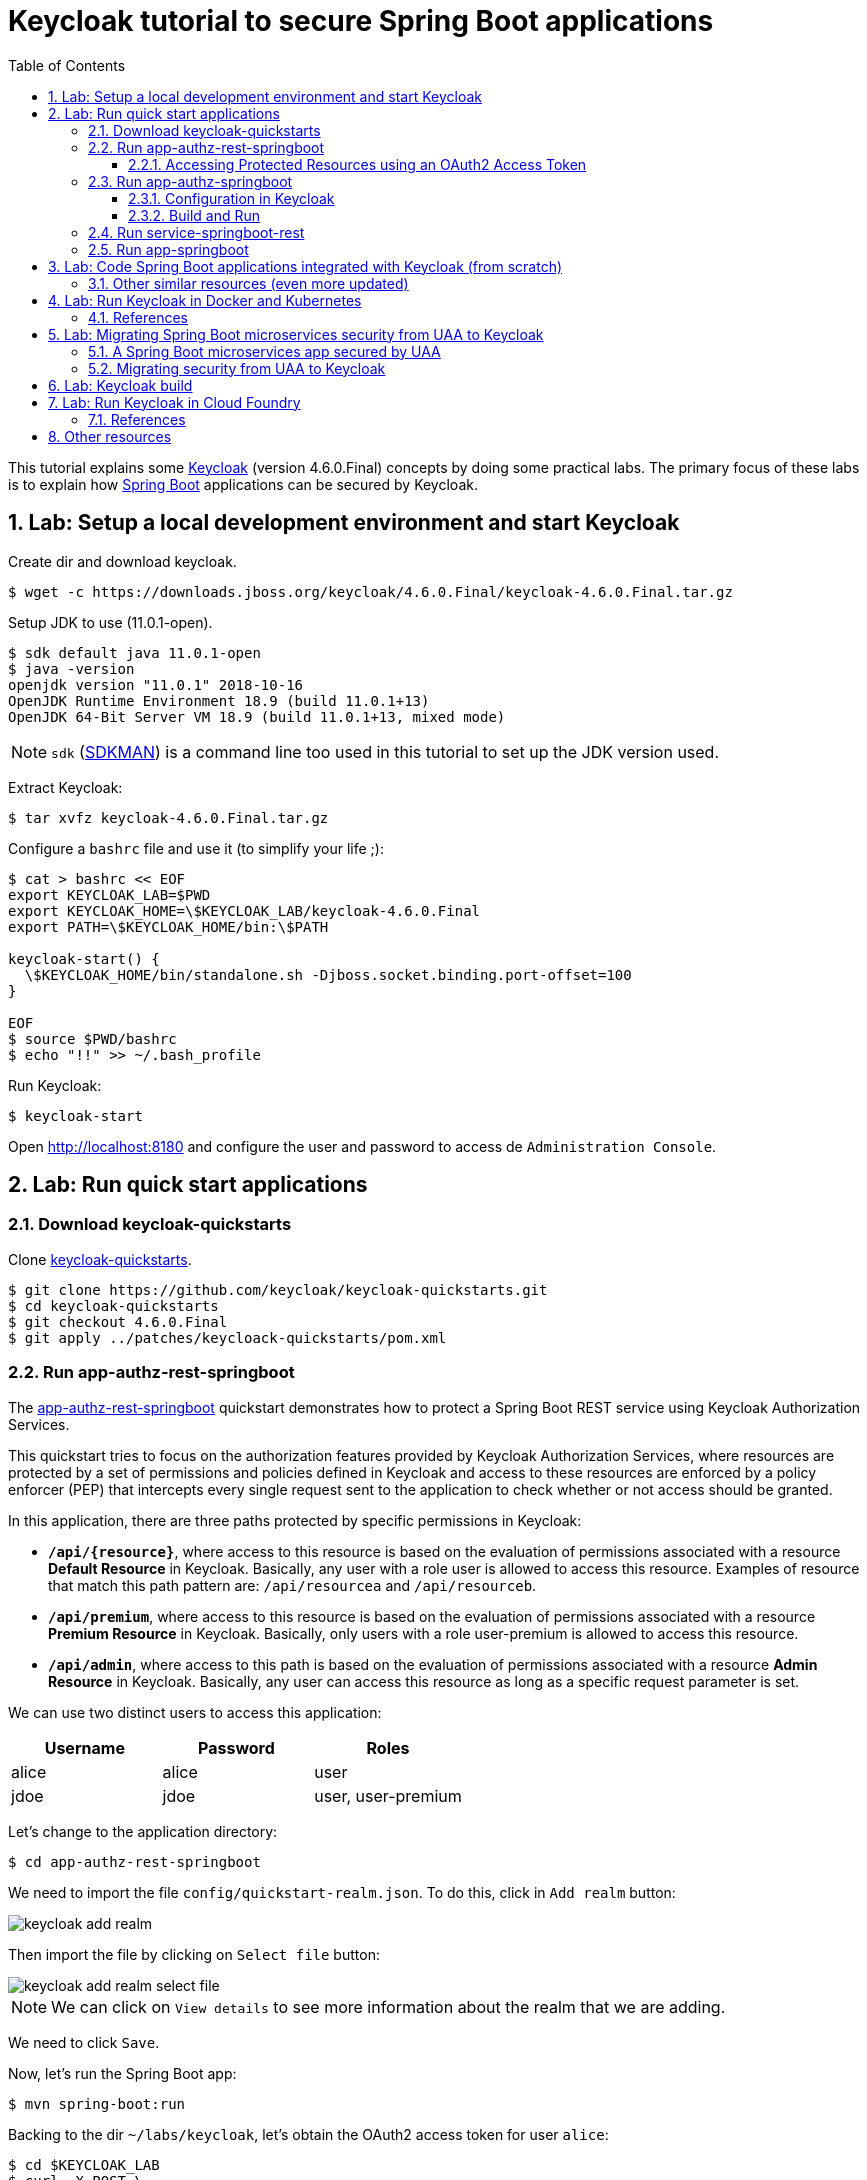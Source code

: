 = Keycloak tutorial to secure Spring Boot applications
:toc: left
:toclevels: 4
:numbered:
:icons: font
:imagesdir: images
:experimental:

// URIs
:uri-jwt-rfc: https://tools.ietf.org/html/rfc7519

// Attributes
:jdk-version: 11.0.1-open
:keycloak: https://www.keycloak.org/[Keycloak^]
:keycloak-version: 4.6.0.Final
:uaa-version: 4.10.0
:spring-boot: https://spring.io/projects/spring-boot[Spring Boot^]
:sdkman: https://sdkman.io/[SDKMAN^]
:jq: https://stedolan.github.io/jq/[jq^]
:jwt-cli: https://github.com/troyharvey/jwt-cli[jwt-cli^]

This tutorial explains some {keycloak} (version {keycloak-version}) concepts by doing some practical labs.
The primary focus of these labs is to explain how {spring-boot} applications can be secured by Keycloak.

== Lab: Setup a local development environment and start Keycloak

Create dir and download keycloak.

[subs=attributes]
----
$ wget -c https://downloads.jboss.org/keycloak/{keycloak-version}/keycloak-{keycloak-version}.tar.gz
----

Setup JDK to use ({jdk-version}).

----
$ sdk default java 11.0.1-open
$ java -version
openjdk version "11.0.1" 2018-10-16
OpenJDK Runtime Environment 18.9 (build 11.0.1+13)
OpenJDK 64-Bit Server VM 18.9 (build 11.0.1+13, mixed mode)
----

NOTE: `sdk` ({sdkman}) is a command line too used in this tutorial to set up the JDK version used.

Extract Keycloak:

[subs=attributes]
----
$ tar xvfz keycloak-{keycloak-version}.tar.gz
----

Configure a `bashrc` file and use it (to simplify your life ;):

[subs=attributes]
----
$ cat > bashrc << EOF
export KEYCLOAK_LAB=$PWD
export KEYCLOAK_HOME=\$KEYCLOAK_LAB/keycloak-{keycloak-version}
export PATH=\$KEYCLOAK_HOME/bin:\$PATH

keycloak-start() {
  \$KEYCLOAK_HOME/bin/standalone.sh -Djboss.socket.binding.port-offset=100
}

EOF
$ source $PWD/bashrc
$ echo "!!" >> ~/.bash_profile
----

Run Keycloak:

----
$ keycloak-start
----

Open http://localhost:8180 and configure the user and password to access de `Administration Console`.

//$ kcadm.sh config credentials --server http://localhost:8080/auth --realm master --user admin --password admin

== Lab: Run quick start applications

=== Download keycloak-quickstarts

Clone https://github.com/keycloak/keycloak-quickstarts[keycloak-quickstarts].

[subs=attributes]
----
$ git clone https://github.com/keycloak/keycloak-quickstarts.git
$ cd keycloak-quickstarts
$ git checkout {keycloak-version}
$ git apply ../patches/keycloack-quickstarts/pom.xml
----

[[app-authz-rest-springboot]]
=== Run app-authz-rest-springboot

The https://github.com/keycloak/keycloak-quickstarts/tree/{keycloak-version}/app-authz-rest-springboot[app-authz-rest-springboot] quickstart
demonstrates how to protect a Spring Boot REST service using Keycloak Authorization Services.

This quickstart tries to focus on the authorization features provided by Keycloak Authorization Services,
where resources are protected by a set of permissions and policies defined in Keycloak
and access to these resources are enforced by a policy enforcer (PEP)
that intercepts every single request sent to the application to check whether or not access should be granted.

In this application, there are three paths protected by specific permissions in Keycloak:

* `*/api/{resource}*`, where access to this resource is based on the evaluation of permissions associated with a resource *Default Resource* in Keycloak.
Basically, any user with a role user is allowed to access this resource.
Examples of resource that match this path pattern are: `/api/resourcea` and `/api/resourceb`.
* `*/api/premium*`, where access to this resource is based on the evaluation of permissions associated with a resource *Premium Resource* in Keycloak.
Basically, only users with a role user-premium is allowed to access this resource.
* `*/api/admin*`, where access to this path is based on the evaluation of permissions associated with a resource *Admin Resource* in Keycloak.
Basically, any user can access this resource as long as a specific request parameter is set.

We can use two distinct users to access this application:

[[users]]
[options="header"]
|===
| Username | Password | Roles
| alice    | alice    | user
| jdoe     | jdoe     | user, user-premium
|===

Let's change to the application directory:

----
$ cd app-authz-rest-springboot
----

We need to import the file `config/quickstart-realm.json`.
To do this, click in `Add realm` button:

image::keycloak-add-realm.png[]

Then import the file by clicking on `Select file` button:

image::keycloak-add-realm-select-file.png[]

NOTE: We can click on `View details` to see more information about the realm that we are adding.

We need to click `Save`.

Now, let's run the Spring Boot app:

----
$ mvn spring-boot:run
----

Backing to the dir `~/labs/keycloak`, let's obtain the OAuth2 access token for user `alice`:

----
$ cd $KEYCLOAK_LAB
$ curl -X POST \
  http://localhost:8180/auth/realms/spring-boot-quickstart/protocol/openid-connect/token \
  -H 'Authorization: Basic YXBwLWF1dGh6LXJlc3Qtc3ByaW5nYm9vdDpzZWNyZXQ=' \
  -H 'content-type: application/x-www-form-urlencoded' \
  -d 'username=alice&password=alice&grant_type=password' \
  | jq -r .access_token > alice.access_token
----

[NOTE]
====
. The parameter `Authorization` is a base 64 encoded string which can be decoded as follows:
+
----
$ echo 'YXBwLWF1dGh6LXJlc3Qtc3ByaW5nYm9vdDpzZWNyZXQ=' | base64 -D
app-authz-rest-springboot:secret
----
. `{jq} -r` is used to get only the value for the `access_token` field in the returned JSON.
. The value of the field `access_token` will be inserted in a file with the corresponding name.

====

Let's install a Node.js {uri-jwt-rfc}[JSON Web Token (JWT)^] decoder ({jwt-cli}) in order to inspect the contents of the `access_token`:

----
$ npm install -g jwt-cli
----

Now let's use it:

----
$ jwt $(cat alice.access_token)
----

[NOTE]
====
There are many other alternatives tools to decode a JWT.
Here are some links:

* https://jwt.io
* https://github.com/mike-engel/jwt-cli
* https://github.com/emcrisostomo/jwt-cli
* https://gist.github.com/angelo-v/e0208a18d455e2e6ea3c40ad637aac53
====

By inspecting the contents of the `alice.access_token` we can see that it will be valid only for 5 min (fields `iat` and `exp`).
If we try to use it again after this period, we will see an error appearing in the console of the Spring Boot Application:

----
ERROR 5729 --- [nio-8080-exec-6] o.k.a.BearerTokenRequestAuthenticator    : Failed to verify token

org.keycloak.exceptions.TokenNotActiveException: Token is not active
----

We can configure the value of `Access Token Lifespan` field if we want to increase this period.

image::keycloak-access-token-config.png[]

So, let's update the this max time to 10 minutes.
After that, we run the following command to get he OAuth2 access token for the user `jdoe`:

----
$ curl -X POST \
  http://localhost:8180/auth/realms/spring-boot-quickstart/protocol/openid-connect/token \
  -H 'Authorization: Basic YXBwLWF1dGh6LXJlc3Qtc3ByaW5nYm9vdDpzZWNyZXQ=' \
  -H 'content-type: application/x-www-form-urlencoded' \
  -d 'username=jdoe&password=jdoe&grant_type=password' \
  | jq -r .access_token > jdoe.access_token
----

==== Accessing Protected Resources using an OAuth2 Access Token

Let's try access the `api/resourcea` using the token received for `alice`:

----
$ curl -v -X GET http://localhost:8080/api/resourcea -H "Authorization: Bearer $(cat alice.access_token)"
----

We expect the following response: `Access Granted`.

[NOTE]
====
. We can change `resourcea` to `resourceb` in the request and we can see the same response.
. The access to the resources `/api/admin` or `/api/premium` we will be denied.
====

Using the token received for `jdoe` we can also access the `/api/premium` resource:

----
$ curl -v -X GET http://localhost:8080/api/premium -H "Authorization: Bearer $(cat jdoe.access_token)"
----

=== Run app-authz-springboot

The https://github.com/keycloak/keycloak-quickstarts/tree/{keycloak-version}/app-authz-springboot[app-authz-springboot] quickstart demonstrates how to write a SpringBoot Web application where both authentication and authorization aspects are managed by Keycloak.

This application tries to focus on the authorization features provided by Keycloak Authorization Services, where resources are protected by a set of permissions and policies defined in Keycloak itself and access to these resources are enforced by a policy enforcer that intercepts every single request to the application.

In this application, there are three paths protected by specific permissions in Keycloak:

* `*/protected*`, where access to this page is based on the evaluation of permissions associated with a resource *Protected Resource* in Keycloak. Basically, any user with a role user is allowed to access this page.
* `*/protected/premium*`, where access to this page is based on the evaluation of permissions associated with a resource *Premium Resource* in Keycloak. Basically, only users with a role user-premium is allowed to access this page.
* `*/protected/alice*`, where access to this page is based on the evaluation of permissions associated with a resource *Alice Resource* in Keycloak. Basically, only user alice is allowed to access this page.

The home page (`home.ftl`) also demonstrates how to use a `AuthorizationContext` instance to check for user`s permissions and hide/show things in a page. Where the `AuthorizationContext` encapsulates all permissions granted by a Keycloak server and provides methods to check these permissions.

We can use the same <<users,users>> registered in the previous lab with the same password and roles.

==== Configuration in Keycloak

We need to delete the previously configured realm: `spring-boot-quickstart`.

Then we need to recreate the realm:

* In the top left corner dropdown menu that is titled Master, click Add Realm.
If you are logged in to the master realm this dropdown menu lists all the realms created.
* Click on Select File and import the file `keycloak-quickstarts/app-authz-springboot/config/quickstart-realm.json`.
* Click Create.

==== Build and Run

First, stop the execution for the last lab (<<app-authz-rest-springboot>>) if it is already running!

Then, start the microservice for this lab:

----
$ cd keycloak-quickstarts/app-authz-springboot/
$ mvn spring-boot:run
----

Open http://localhost:8080.
Test the app using the usernames provided (`alice` and `jdoe`).

=== Run service-springboot-rest

The https://github.com/keycloak/keycloak-quickstarts/tree/{keycloak-version}/service-springboot-rest[service-springboot-rest] quickstart demonstrates how to write a RESTful service with SpringBoot that is secured with Keycloak.

Start it by running the tests:

----
$ mvn test -Pspring-boot
----

Read https://github.com/keycloak/keycloak-quickstarts/blob/{keycloak-version}/service-springboot-rest/src/test/java/org/keycloak/quickstart/springboot/ProductServiceTest.java[ProductServiceTest.java] in order to understanding how to test a Keycloak app.

=== Run app-springboot

== Lab: Code Spring Boot applications integrated with Keycloak (from scratch)

Read the article https://developers.redhat.com/blog/2017/05/25/easily-secure-your-spring-boot-applications-with-keycloak/[Easily secure your Spring Boot applications with Keycloak]
(and see the referenced videos: https://www.youtube.com/watch&v=vpgRTPFDHAw[1] and https://www.youtube.com/watch?v=O5ePCWON08Y[2]).

In order to simply run the code showed in this article you can do the following steps:

----
$ cd $KEYCLOAK_LAB
$ git clone https://github.com/paulojeronimo/spring-boot-keycloak-tutorial
$ cd spring-boot-keycloak-tutorial
----

Create a new realm on Keycloak by importng the file `springdemo.json`.

Run:

----
$ mvn spring-boot:run
----

Access http://localhost:8080/products (User: `sebi`, Password: `sebi`).

To switch to Spring Security version, stop (kbd:[Ctrl+C]) the running app and do the following commands:

----
$ git branch -a
$ git checkout remotes/origin/spring-security
----

Compare this branch with the master branch:

----
$ git difftool master...origin/spring-security
----

Run:

----
$ mvn clean spring-boot:run
----

Access http://localhost:8080/products.

[NOTE]
====
The GitHub repository https://github.com/sebastienblanc/spring-boot-keycloak-tutorial[sebastienblanc/spring-boot-keycloak-tutorial] has some useful forks (some with more features added):

* https://github.com/yaseenkadir/spring-boot-keycloak-tutorial[yaseenkadir/spring-boot-keycloak-tutorial]
* https://github.com/ykoer/spring-boot-keycloak-tutorial[yaseenkadir/spring-boot-keycloak-tutorial]
* https://github.com/mmusaji/spring-boot-keycloak-tutorial[mmusaji/spring-boot-keycloak-tutorial]

These most active forks were discovered by using https://techgaun.github.io/active-forks/index.html[this tool].
====

=== Other similar resources (even more updated)

.https://www.youtube.com/watch?v=GY-5jwI_7nkh[Video (Feb 5, 2018): Easily Secure Your Front and Back End app with Keycloak]
video::GY-5jwI_7nk[youtube]

.https://www.youtube.com/watch?v=3I4TXPxCCVE[Video (Nov 8, 2017): Easily secure and add Identity Management to your Spring Boot applications by Sebastien Blanc]
video::3I4TXPxCCVE[youtube]

== Lab: Run Keycloak in Docker and Kubernetes

TODO

=== References

.https://www.youtube.com/watch?v=A_BYZ7hHWXE[Video (Jun 27, 2018): Keycloak on Kubernetes]
video::A_BYZ7hHWXE[youtube]

.https://www.youtube.com/watch?v=nPZ8QDZXtLI[Video (Mar 25, 2018): OpenID Connect and OAuth 2 explained in under 10 minutes!]
video::nPZ8QDZXtLI[youtube]

.https://www.youtube.com/watch?v=gJ81eaGlN_I[Video (Mar 31, 2018): Use Open ID Connect for Kubernetes API server]
video::gJ81eaGlN_I[youtube]

.https://www.youtube.com/watch?v=NZI3C6vdjQk[Video (Mar 30, 2018): Setup Keycloak as an Identity Provider & OpenID Connect Token Issuer]
video::NZI3C6vdjQk[youtube]

== Lab: Migrating Spring Boot microservices security from UAA to Keycloak

=== A Spring Boot microservices app secured by UAA

Setup the JDK to use version 8 (otherwise UAA will not compile on version {uaa-version}):

----
$ sdk default java 8u161-oracle
----

Start the UAA server:

[subs=attributes]
----
$ cd $KEYCLOAK_LAB
$ git clone https://github.com/cloudfoundry/uaa
$ cd uaa && git checkout {uaa-version}
$ ./gradlew run
----

Open another shell and clone the https://github.com/paulojeronimo/oauth-uaa-sample[oauth-uaa-sample^]:

----
$ cd $KEYCLOAK_LAB
$ git clone https://github.com/paulojeronimo/oauth-uaa-sample
$ cd oauth-uaa-sample
----

Follow the steps in https://github.com/paulojeronimo/oauth-uaa-sample/blob/master/README.adoc[oauth-uaa-sample/README.adoc^] to run the application.

=== Migrating security from UAA to Keycloak

TODO

== Lab: Keycloak build

[subs=attributes]
----
$ git clone https://github.com/keycloak/keycloak
$ cd keycloak
$ git checkout {keycloak-version}
$ mvn -Pdistribution -pl distribution/server-dist -am -Dmaven.test.skip clean install
$ ls -l distribution/server-dist/target/
....
-rw-r--r--   1 pj  staff  229991646 Nov 23 07:55 keycloak-4.6.0.Final.tar.gz
-rw-r--r--   1 pj  staff  231707513 Nov 23 07:55 keycloak-4.6.0.Final.zip
....
----

== Lab: Run Keycloak in Cloud Foundry

TODO

=== References

.https://stackoverflow.com/questions/44743371/how-to-deploy-keycloak-to-cloudfoundr[Stack Overflow: How to deploy keycloak to cloudfoundry]
&nbsp;

.https://github.com/kirmerzlikin/keycloak-buildpack[GitHub: kirmerzlikin/keycloak-buildpack]
&nbsp;

.https://github.com/thomasdarimont/spring-boot-keycloak-server-example[GitHub: thomasdarimont/spring-boot-keycloak-server-example]
&nbsp;

== Other resources

.https://developers.redhat.com/blog/2018/08/28/securing-apps-and-services-with-keycloak/[Article (August 28, 2018): Securing apps and services with Keycloak (Watch DevNation Live video)]
&nbsp;

.https://www.youtube.com/watch?v=mdZauKsMDiI[Video (Aug 16, 2018):  Securing apps and services with Keycloak authentication]
video::mdZauKsMDiI[youtube]

.https://www.youtube.com/watch?v=67mezK3NzpU[Video (Nov 10, 2016): 100% Stateless with JWT (JSON Web Token) by Hubert Sablonnière]
video::67mezK3NzpU[youtube]
